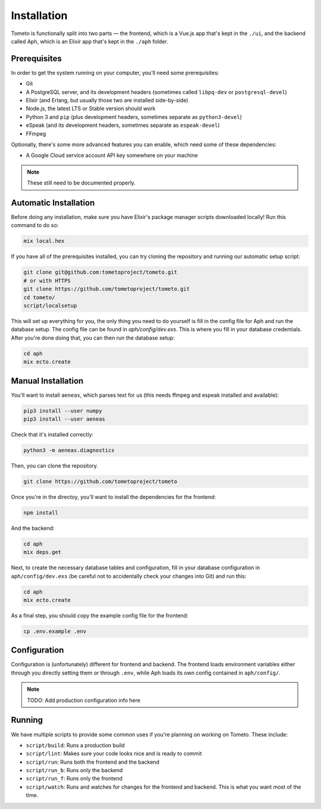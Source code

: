 Installation
============

Tometo is functionally split into two parts — the frontend, which is a Vue.js
app that's kept in the ``./ui``, and the backend called Aph, which is an Elixir app that's
kept in the ``./aph`` folder.

Prerequisites
-------------

In order to get the system running on your computer, you'll need some
prerequisites:

- Git
- A PostgreSQL server, and its development headers (sometimes called ``libpq-dev`` or ``postgresql-devel``)
- Elixir (and Erlang, but usually those two are installed side-by-side)
- Node.js, the latest LTS or Stable version should work
- Python 3 and ``pip``
  (plus development headers, sometimes separate as ``python3-devel``)
- eSpeak (and its development headers, sometimes separate as ``espeak-devel``)
- FFmpeg

Optionally, there's some more advanced features you can enable, which need some of these dependencies:

- A Google Cloud service account API key somewhere on your machine

.. note::
   These still need to be documented properly.

Automatic Installation
----------------------

Before doing any installation, make sure you have Elixir's package manager
scripts downloaded locally! Run this command to do so:

.. code-block:: shell

   mix local.hex

If you have all of the prerequisites installed, you can try cloning the repository and running our automatic
setup script:

.. code-block:: shell

   git clone git@github.com:tometoproject/tometo.git
   # or with HTTPS
   git clone https://github.com/tometoproject/tometo.git
   cd tometo/
   script/localsetup

This will set up everything for you, the only thing you need to do yourself is fill
in the config file for Aph and run the database setup. The config file can be
found in `aph/config/dev.exs`. This is where you fill in your database
credentials. After you're done doing that, you can then run the database setup:

.. code-block:: shell

   cd aph
   mix ecto.create

Manual Installation
-------------------

You'll want to install ``aeneas``, which parses text for us (this needs
ffmpeg and espeak installed and available):

.. code-block:: shell
 
   pip3 install --user numpy
   pip3 install --user aeneas

Check that it's installed correctly:

.. code-block:: shell

   python3 -m aeneas.diagnostics

Then, you can clone the repository.

.. code-block:: shell

   git clone https://github.com/tometoproject/tometo

Once you're in the directoy, you'll want to install the dependencies for the frontend:

.. code-block:: shell

   npm install

And the backend:

.. code-block:: shell

   cd aph
   mix deps.get

Next, to create the necessary database tables and configuration, fill in your
database configuration in ``aph/config/dev.exs`` (be careful not to accidentally
check your changes into Git) and run this:

.. code-block:: shell

   cd aph
   mix ecto.create

As a final step, you should copy the example config file for the frontend:

.. code-block:: shell

   cp .env.example .env

Configuration
-------------

Configuration is (unfortunately) different for frontend and backend. The
frontend loads environment variables either through you directly setting them or
through ``.env``, while Aph loads its own config contained in ``aph/config/``.

.. note::
   TODO: Add production configuration info here

Running
-------

We have multiple scripts to provide some common uses if you're planning on working on Tometo.
These include:

- ``script/build``: Runs a production build
- ``script/lint``: Makes sure your code looks nice and is ready to commit
- ``script/run``: Runs both the frontend and the backend
- ``script/run_b``: Runs only the backend
- ``script/run_f``: Runs only the frontend
- ``script/watch``: Runs and watches for changes for the frontend and backend. This is what you want most of the time.
